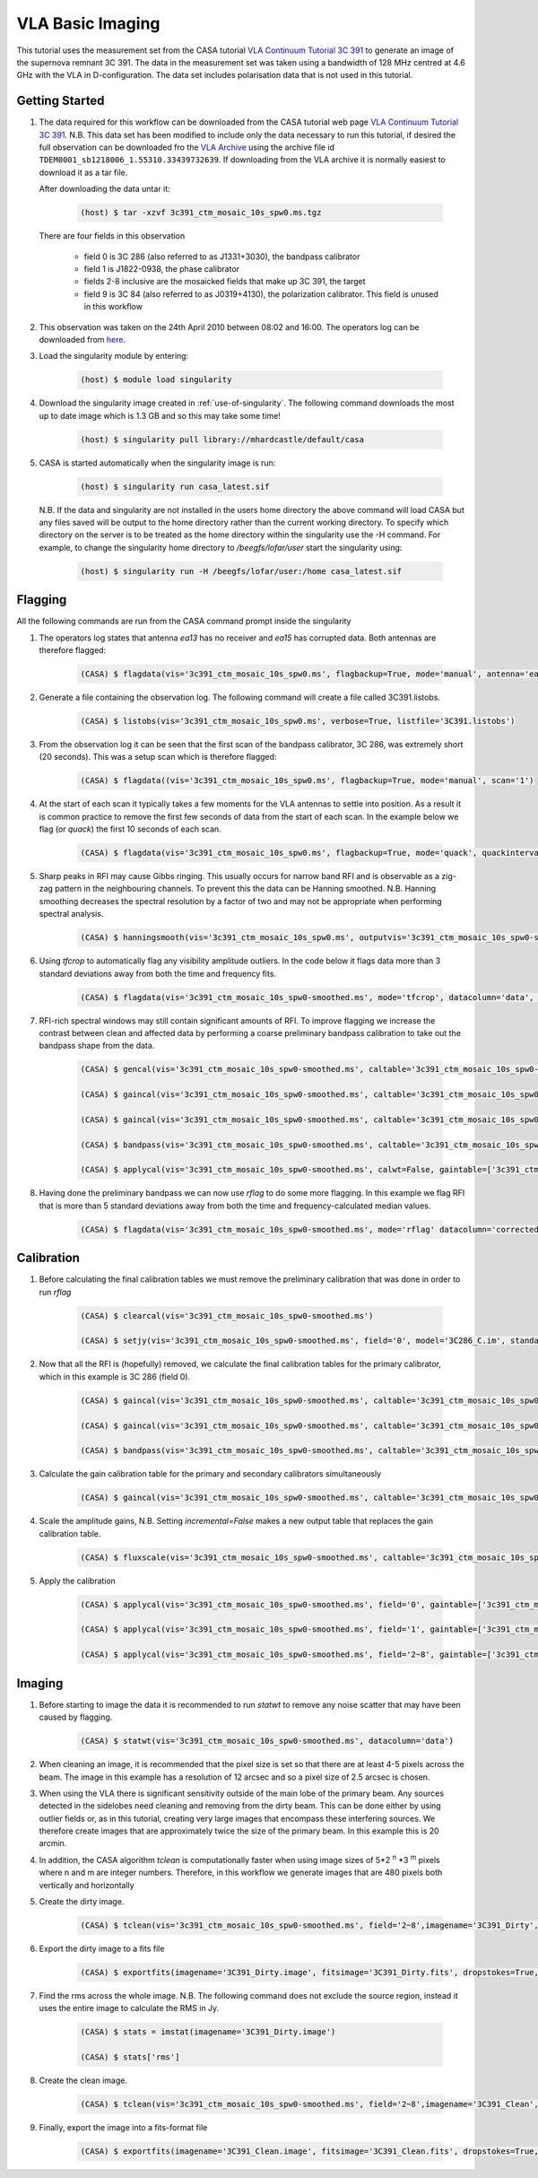 VLA Basic Imaging
=================

This tutorial uses the measurement set from the CASA tutorial `VLA Continuum Tutorial 3C 391 <https://casaguides.nrao.edu/index.php?title=VLA_Continuum_Tutorial_3C391-CASA6.2.0>`_ to generate an image of the supernova remnant 3C 391. The data in the measurement set was taken using a bandwidth of 128 MHz centred at 4.6 GHz with the VLA in D-configuration. The data set includes polarisation data that is not used in this tutorial.

Getting Started
---------------

#. The data required for this workflow can be downloaded from the CASA tutorial web page `VLA Continuum Tutorial 3C 391 <https://casaguides.nrao.edu/index.php?title=VLA_Continuum_Tutorial_3C391-CASA6.2.0>`_. N.B. This data set has been modified to include only the data necessary to run this tutorial, if desired the full observation can be downloaded fro the `VLA Archive <https://archive.nrao.edu/archive/advquery.jsp>`_ using the archive file id ``TDEM0001_sb1218006_1.55310.33439732639``. If downloading from the VLA archive it is normally easiest to download it as a tar file.

   After downloading the data untar it:

	.. code-block:: console

		(host) $ tar -xzvf 3c391_ctm_mosaic_10s_spw0.ms.tgz

   There are four fields in this observation

	* \field 0 is 3C 286 (also referred to as J1331+3030), the bandpass calibrator
	* \field 1 is J1822-0938, the phase calibrator
	* \fields 2-8 inclusive are the mosaicked fields that make up 3C 391, the target
	* \field 9 is 3C 84 (also referred to as J0319+4130), the polarization calibrator. This field is unused in this workflow
	
#. This observation was taken on the 24th April 2010 between 08:02 and 16:00. The operators log can be downloaded from `here <http://www.vla.nrao.edu/cgi-bin/oplogs.cgi>`_.

#. Load the singularity module by entering:

	.. code-block:: console

		(host) $ module load singularity

#. Download the singularity image created in :ref:`use-of-singularity`. The following command downloads the most up to date image which is 1.3 GB and so this may take some time!

	.. code-block:: console

		(host) $ singularity pull library://mhardcastle/default/casa

#. CASA is started automatically when the singularity image is run:

	.. code-block:: console

		(host) $ singularity run casa_latest.sif

   N.B. If the data and singularity are not installed in the users home directory the above command will load CASA but any files saved will be output to the home directory rather than the current working directory. To specify which directory on the server is to be  treated as the home directory within the singularity use the -H command. For example, to change the singularity home directory to */beegfs/lofar/user* start the singularity using:

	.. code-block:: console

		(host) $ singularity run -H /beegfs/lofar/user:/home casa_latest.sif

Flagging
--------

All the following commands are run from the CASA command prompt inside the singularity

#. The operators log states that antenna *ea13* has no receiver and *ea15* has corrupted data. Both antennas are therefore flagged:

	.. code-block:: console

		(CASA) $ flagdata(vis='3c391_ctm_mosaic_10s_spw0.ms', flagbackup=True, mode='manual', antenna='ea13,ea15')


#. Generate a file containing the observation log. The following command will create a file called 3C391.listobs.

	.. code-block:: console

		(CASA) $ listobs(vis='3c391_ctm_mosaic_10s_spw0.ms', verbose=True, listfile='3C391.listobs')

#. From the observation log it can be seen that the first scan of the bandpass calibrator, 3C 286, was extremely short (20 seconds). This was a setup scan which is therefore flagged:

	.. code-block:: console

		(CASA) $ flagdata((vis='3c391_ctm_mosaic_10s_spw0.ms', flagbackup=True, mode='manual', scan='1')

#. At the start of each scan it typically takes a few moments for the VLA antennas to settle into position. As a result it is common practice to remove the first few seconds of data from the start of each scan. In the example below we flag (or `quack`) the first 10 seconds of each scan.

	.. code-block:: console

		(CASA) $ flagdata(vis='3c391_ctm_mosaic_10s_spw0.ms', flagbackup=True, mode='quack', quackinterval=10.0, quackmode='beg')

#. Sharp peaks in RFI may cause Gibbs ringing. This usually occurs for narrow band RFI and is observable as a zig-zag pattern in the neighbouring channels. To prevent this the data can be Hanning smoothed. N.B. Hanning smoothing decreases the spectral resolution by a factor of two and may not be appropriate when performing spectral analysis.

	.. code-block:: console

		(CASA) $ hanningsmooth(vis='3c391_ctm_mosaic_10s_spw0.ms', outputvis='3c391_ctm_mosaic_10s_spw0-smoothed.ms', datacolumn='data')

#. Using *tfcrop* to automatically flag any visibility amplitude outliers. In the code below it flags data more than 3 standard deviations away from both the time and frequency fits.

	.. code-block:: console

		(CASA) $ flagdata(vis='3c391_ctm_mosaic_10s_spw0-smoothed.ms', mode='tfcrop', datacolumn='data', timecutoff=3.0, freqcutoff=3.0)

#. RFI-rich spectral windows may still contain significant amounts of RFI. To improve flagging we increase the contrast between clean and affected data by performing a coarse preliminary bandpass calibration to take out the bandpass shape from the data. 

	.. code-block:: console

		(CASA) $ gencal(vis='3c391_ctm_mosaic_10s_spw0-smoothed.ms', caltable='3c391_ctm_mosaic_10s_spw0-smoothed.antpos', caltype='antpos')

		(CASA) $ gaincal(vis='3c391_ctm_mosaic_10s_spw0-smoothed.ms', caltable='3c391_ctm_mosaic_10s_spw0-smoothed.G0', gaintype='G', calmode='p', solint='int', field='0', refant='ea21', minsnr=5.0, spw='0:27~36', gaintable=['3c391_ctm_mosaic_10s_spw0-smoothed.antpos'])

		(CASA) $ gaincal(vis='3c391_ctm_mosaic_10s_spw0-smoothed.ms', caltable='3c391_ctm_mosaic_10s_spw0-smoothed.K0', gaintype='K', solint='inf', field='0', refant='ea21', minsnr=5.0, spw='0:5~58', combine='scan', gaintable=['3c391_ctm_mosaic_10s_spw0-smoothed.antpos','3c391_ctm_mosaic_10s_spw0-smoothed.G0'])

		(CASA) $ bandpass(vis='3c391_ctm_mosaic_10s_spw0-smoothed.ms', caltable='3c391_ctm_mosaic_10s_spw0-smoothed.B0', solint='inf', field='0', refant='ea21', spw='', combine='scan', gaintable=['3c391_ctm_mosaic_10s_spw0-smoothed.antpos','3c391_ctm_mosaic_10s_spw0-smoothed.G0','3c391_ctm_mosaic_10s_spw0-smoothed.K0'])

		(CASA) $ applycal(vis='3c391_ctm_mosaic_10s_spw0-smoothed.ms', calwt=False, gaintable=['3c391_ctm_mosaic_10s_spw0-smoothed.antpos','3c391_ctm_mosaic_10s_spw0-smoothed.G0','3c391_ctm_mosaic_10s_spw0-smoothed.K0','3c391_ctm_mosaic_10s_spw0-smoothed.B0']

#. Having done the preliminary bandpass we can now use *rflag* to do some more flagging. In this example we flag RFI that is more than 5 standard deviations away from both the time and frequency-calculated median values.

	.. code-block:: console

		(CASA) $ flagdata(vis='3c391_ctm_mosaic_10s_spw0-smoothed.ms', mode='rflag' datacolumn='corrected', timedevscale=5.0, freqdevscale=5.0, flagbackup=True)

Calibration
-----------

#. Before calculating the final calibration tables we must remove the preliminary calibration that was done in order to run *rflag*

	.. code-block:: console

		(CASA) $ clearcal(vis='3c391_ctm_mosaic_10s_spw0-smoothed.ms')

		(CASA) $ setjy(vis='3c391_ctm_mosaic_10s_spw0-smoothed.ms', field='0', model='3C286_C.im', standard='Perley-Butler 2017')

#. Now that all the RFI is (hopefully) removed, we calculate the final calibration tables for the primary calibrator, which in this example is 3C 286 (field 0).

	.. code-block:: console

		(CASA) $ gaincal(vis='3c391_ctm_mosaic_10s_spw0-smoothed.ms', caltable='3c391_ctm_mosaic_10s_spw0-smoothed.G1', gaintype='G', calmode='p', solint='int', field='0', refant='ea21', spw='0:27~36', minsnr=5.0, gaintable=['3c391_ctm_mosaic_10s_spw0-smoothed.antpos'])

		(CASA) $ gaincal(vis='3c391_ctm_mosaic_10s_spw0-smoothed.ms', caltable='3c391_ctm_mosaic_10s_spw0-smoothed.K1', gaintype='K', solint='inf', field='0', refant='ea21', spw='0:5~58', combine='scan', minsnr=5.0, gaintable=['3c391_ctm_mosaic_10s_spw0-smoothed.antpos','3c391_ctm_mosaic_10s_spw0-smoothed.G1'])

		(CASA) $ bandpass(vis='3c391_ctm_mosaic_10s_spw0-smoothed.ms', caltable='3c391_ctm_mosaic_10s_spw0-smoothed.B1', solint='inf', field='0', refant='ea21', spw='', combine='scan', gaintable=['3c391_ctm_mosaic_10s_spw0-smoothed.ms.antpos','3c391_ctm_mosaic_10s_spw0-smoothed.G1','3c391_ctm_mosaic_10s_spw0-smoothed.K1'])

#. Calculate the gain calibration table for the primary and secondary calibrators simultaneously

	.. code-block:: console

		(CASA) $ gaincal(vis='3c391_ctm_mosaic_10s_spw0-smoothed.ms', caltable='3c391_ctm_mosaic_10s_spw0-smoothed.G2', gaintype='G', calmode='ap', solint='inf', field='0,1', refant='ea21', spw='0:5~58', gaintable=['3c391_ctm_mosaic_10s_spw0-smoothed.ms.antpos','3c391_ctm_mosaic_10s_spw0-smoothed.ms.rq','3c391_ctm_mosaic_10s_spw0-smoothed.K1','3c391_ctm_mosaic_10s_spw0-smoothed.B1'])

#. Scale the amplitude gains, N.B. Setting *incremental=False* makes a new output table that replaces the gain calibration table.

	.. code-block:: console

		(CASA) $ fluxscale(vis='3c391_ctm_mosaic_10s_spw0-smoothed.ms', caltable='3c391_ctm_mosaic_10s_spw0-smoothed.G2', fluxtable='3c391_ctm_mosaic_10s_spw0-smoothed.fluxscale2', reference='0', transfer=['1'], incremental=False)

#. Apply the calibration

	.. code-block:: console

		(CASA) $ applycal(vis='3c391_ctm_mosaic_10s_spw0-smoothed.ms', field='0', gaintable=['3c391_ctm_mosaic_10s_spw0-smoothed.antpos','3c391_ctm_mosaic_10s_spw0-smoothed.fluxscale2','3c391_ctm_mosaic_10s_spw0-smoothed.K1','3c391_ctm_mosaic_10s_spw0-smoothed.B1'], gainfield=['','0','',''], interp=['','nearest','',''], calwt=False)

		(CASA) $ applycal(vis='3c391_ctm_mosaic_10s_spw0-smoothed.ms', field='1', gaintable=['3c391_ctm_mosaic_10s_spw0-smoothed.antpos','3c391_ctm_mosaic_10s_spw0-smoothed.fluxscale2','3c391_ctm_mosaic_10s_spw0-smoothed.K1','3c391_ctm_mosaic_10s_spw0-smoothed.B1'], gainfield=['','1','',''], interp=['','nearest','',''], calwt=False)

		(CASA) $ applycal(vis='3c391_ctm_mosaic_10s_spw0-smoothed.ms', field='2~8', gaintable=['3c391_ctm_mosaic_10s_spw0-smoothed.antpos','3c391_ctm_mosaic_10s_spw0-smoothed.fluxscale2','3c391_ctm_mosaic_10s_spw0-smoothed.K1','3c391_ctm_mosaic_10s_spw0-smoothed.B1'], gainfield=['','1','',''], interp=['','linear','',''], calwt=False)

Imaging
-------

#. Before starting to image the data it is recommended to run *statwt* to remove any noise scatter that may have been caused by flagging.

	.. code-block:: console

		(CASA) $ statwt(vis='3c391_ctm_mosaic_10s_spw0-smoothed.ms', datacolumn='data')

#. When cleaning an image, it is recommended that the pixel size is set so that there are at least 4-5 pixels across the beam. The image in this example has a resolution of 12 arcsec and so a pixel size of 2.5 arcsec is chosen.

#. When using the VLA there is significant sensitivity outside of the main lobe of the primary beam. Any sources detected in the sidelobes need cleaning and removing from the dirty beam. This can be done either by using outlier fields or, as in this tutorial, creating very large images that encompass these interfering sources. We therefore create images that are approximately twice the size of the primary beam. In this example this is 20 arcmin.

#. In addition, the CASA algorithm *tclean* is computationally faster when using image sizes of 5\*2 :superscript:`n` \*3 :superscript:`m` pixels where n and m are integer numbers. Therefore, in this workflow we generate images that are 480 pixels both vertically and horizontally

#. Create the dirty image. 

	.. code-block:: console

		(CASA) $ tclean(vis='3c391_ctm_mosaic_10s_spw0-smoothed.ms', field='2~8',imagename='3C391_Dirty', cell=['2.5arcsec','2.5arcsec'], imsize=[480,480], niter=0, stokes='I', gridder='mosaic')

#. Export the dirty image to a fits file

	.. code-block:: console

		(CASA) $ exportfits(imagename='3C391_Dirty.image', fitsimage='3C391_Dirty.fits', dropstokes=True, dropdeg=True)

#. Find the rms across the whole image. N.B. The following command does not exclude the source region, instead it uses the entire image to calculate the RMS in Jy.

	.. code-block:: console

		(CASA) $ stats = imstat(imagename='3C391_Dirty.image')

		(CASA) $ stats['rms']

#. Create the clean image.

	.. code-block:: console

		(CASA) $ tclean(vis='3c391_ctm_mosaic_10s_spw0-smoothed.ms', field='2~8',imagename='3C391_Clean', cell=['2.5arcsec','2.5arcsec'], imsize=[480,480], niter=20000, threshold='1.0mJy', stokes='I', gridder='mosaic', deconvolver='multiscale', scales=[0, 5, 15, 45], smallscalebias=0.9, weighting='briggs', robust=0.5, pbcor=True)

#. Finally, export the image into a fits-format file

	.. code-block:: console

		(CASA) $ exportfits(imagename='3C391_Clean.image', fitsimage='3C391_Clean.fits', dropstokes=True, dropdeg=True)








